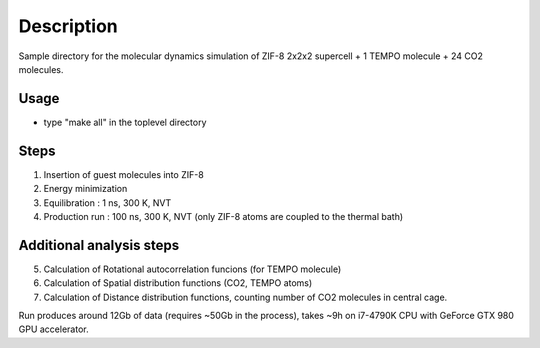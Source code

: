 ===========
Description
===========
Sample directory for the molecular dynamics simulation of ZIF-8 2x2x2 supercell + 1 TEMPO molecule + 24 CO2 molecules.

Usage
-----
- type "make all" in the toplevel directory

Steps
-----
1. Insertion of guest molecules into ZIF-8
2. Energy minimization
3. Equilibration : 1 ns, 300 K, NVT
4. Production run : 100 ns, 300 K, NVT (only ZIF-8 atoms are coupled to the thermal bath)

Additional analysis steps
-------------------------
5. Calculation of Rotational autocorrelation funcions (for TEMPO molecule)
6. Calculation of Spatial distribution functions (CO2, TEMPO atoms)
7. Calculation of Distance distribution functions, counting number of CO2 molecules in central cage.

Run produces around 12Gb of data (requires ~50Gb in the process), takes ~9h on i7-4790K CPU with GeForce GTX 980 GPU accelerator.
